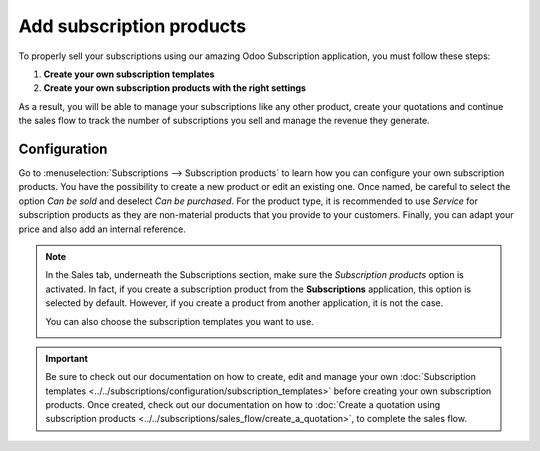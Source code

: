 =========================
Add subscription products
=========================

To properly sell your subscriptions using our amazing Odoo Subscription application, you must follow
these steps:

1. **Create your own subscription templates**
2. **Create your own subscription products with the right settings**

As a result, you will be able to manage your subscriptions like any other product, create your
quotations and continue the sales flow to track the number of subscriptions you sell and manage the
revenue they generate.

Configuration
=============

Go to :menuselection:`Subscriptions --> Subscription products` to learn how you can configure your
own subscription products. You have the possibility to create a new product or edit an existing one.
Once named, be careful to select the option *Can be sold* and deselect *Can be purchased*. For the
product type, it is recommended to use *Service* for subscription products as they are non-material
products that you provide to your customers. Finally, you can adapt your price and also add an
internal reference.

.. image:: media/subscription_products_1.png
  :align: center
  :alt: View of a subscription product form in Odoo Subscriptions

.. note::
   In the Sales tab, underneath the Subscriptions section, make sure the *Subscription products*
   option is activated. In fact, if you create a subscription product from the **Subscriptions**
   application, this option is selected by default. However, if you create a product from another
   application, it is not the case.

   .. image:: media/subscription_products_2.png
     :align: center
     :alt: View of a subscription product form in Odoo Subscriptions

   You can also choose the subscription templates you want to use.

   .. image:: media/subscription_products_3.png
     :align: center
     :alt: View of a subscription product form in Odoo Subscriptions

.. important::
   Be sure to check out our documentation on how to create, edit and manage your own
   :doc:`Subscription templates <../../subscriptions/configuration/subscription_templates>`
   before creating your own subscription products. Once created, check out our documentation on how to
   :doc:`Create a quotation using subscription products <../../subscriptions/sales_flow/create_a_quotation>`,
   to complete the sales flow.

.. seealso::
  - :doc:`../../subscriptions/configuration/subscription_templates`
  - :doc:`../../subscriptions/sales_flow/create_a_quotation`